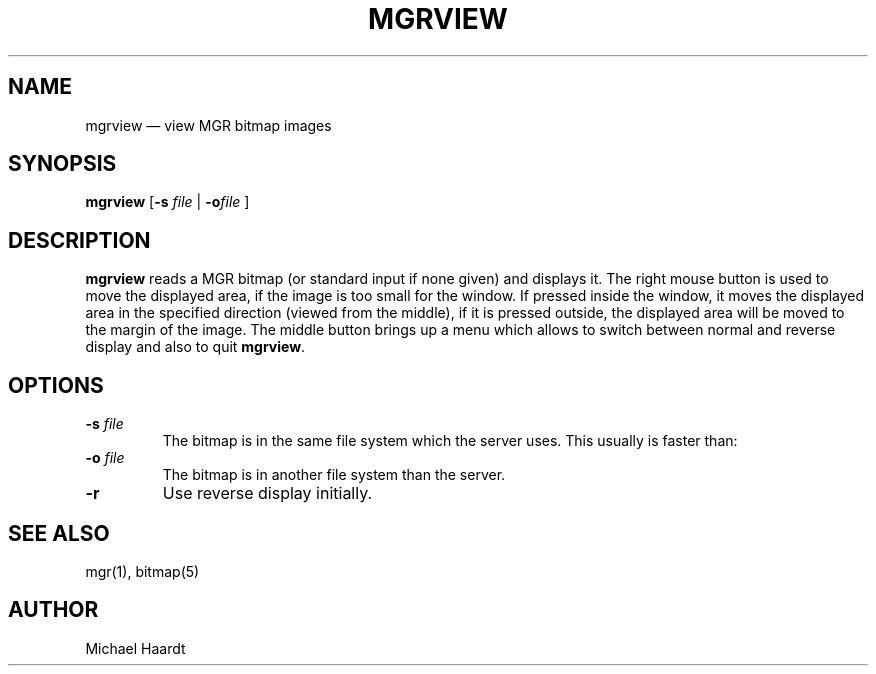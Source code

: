 .\"{{{}}}
.\"{{{  Title
.TH MGRVIEW 1 "October 11, 1992"
.\"}}}
.\"{{{  Name
.SH NAME
mgrview \(em view MGR bitmap images
.\"}}}
.\"{{{  Synopsis
.SH SYNOPSIS
.ad l
.B mgrview
.RB [ \-s
.IR file
|
.BI \-o file
]
.ad b
.\"}}}
.\"{{{  Description
.SH DESCRIPTION
\fBmgrview\fP reads a MGR bitmap (or standard input if none given) and
displays it.  The right mouse button is used to move the displayed area,
if the image is too small for the window.  If pressed inside the window,
it moves the displayed area in the specified direction (viewed from the
middle), if it is pressed outside, the displayed area will be moved to
the margin of the image.  The middle button brings up a menu which
allows to switch between normal and reverse display and also to quit
\fBmgrview\fP.
.\"}}}
.\"{{{  Options
.SH OPTIONS
.IP "\fB\-s\fP \fIfile\fP"
The bitmap is in the same file system which the server uses.
This usually is faster than:
.IP "\fB\-o\fP \fIfile\fP"
The bitmap is in another file system than the server.
.IP "\fB\-r\fP"
Use reverse display initially.
.\"}}}
.\"{{{  See also
.SH "SEE ALSO"
mgr(1), bitmap(5)
.\"}}}
.\"{{{  Author
.SH AUTHOR
Michael Haardt
.\"}}}
